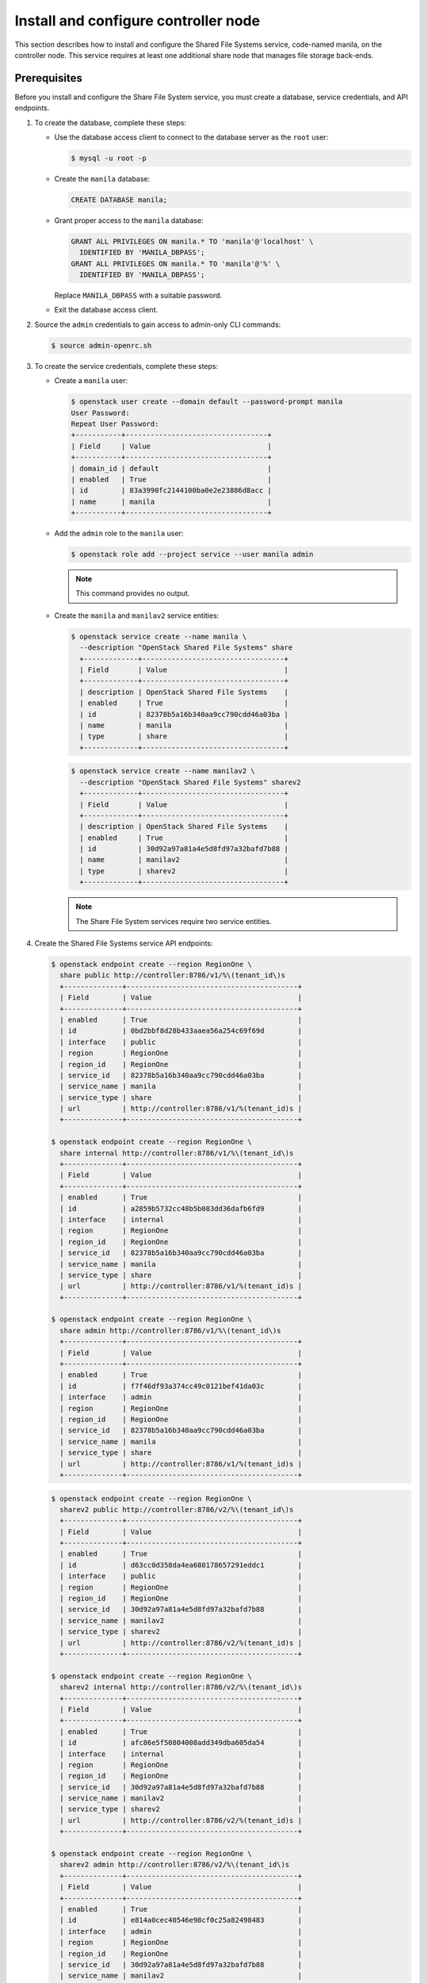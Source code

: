 .. _manila-controller:

Install and configure controller node
~~~~~~~~~~~~~~~~~~~~~~~~~~~~~~~~~~~~~

This section describes how to install and configure the Shared File Systems
service, code-named manila, on the controller node. This service requires at
least one additional share node that manages file storage back-ends.

Prerequisites
-------------

Before you install and configure the Share File System service, you
must create a database, service credentials, and API endpoints.

#. To create the database, complete these steps:

   * Use the database access client to connect to the database server as the
     ``root`` user:

     .. code-block:: console

        $ mysql -u root -p

   * Create the ``manila`` database:

     .. code-block:: console

        CREATE DATABASE manila;

   * Grant proper access to the ``manila`` database:

     .. code-block:: console

        GRANT ALL PRIVILEGES ON manila.* TO 'manila'@'localhost' \
          IDENTIFIED BY 'MANILA_DBPASS';
        GRANT ALL PRIVILEGES ON manila.* TO 'manila'@'%' \
          IDENTIFIED BY 'MANILA_DBPASS';

     Replace ``MANILA_DBPASS`` with a suitable password.

   * Exit the database access client.

#. Source the ``admin`` credentials to gain access to admin-only CLI commands:

   .. code-block:: console

      $ source admin-openrc.sh

#. To create the service credentials, complete these steps:

   * Create a ``manila`` user:

     .. code-block:: console

        $ openstack user create --domain default --password-prompt manila
        User Password:
        Repeat User Password:
        +-----------+----------------------------------+
        | Field     | Value                            |
        +-----------+----------------------------------+
        | domain_id | default                          |
        | enabled   | True                             |
        | id        | 83a3990fc2144100ba0e2e23886d8acc |
        | name      | manila                           |
        +-----------+----------------------------------+

   * Add the ``admin`` role to the ``manila`` user:

     .. code-block:: console

        $ openstack role add --project service --user manila admin

     .. note::

        This command provides no output.

   * Create the ``manila`` and ``manilav2`` service entities:

     .. code-block:: console

        $ openstack service create --name manila \
          --description "OpenStack Shared File Systems" share
          +-------------+----------------------------------+
          | Field       | Value                            |
          +-------------+----------------------------------+
          | description | OpenStack Shared File Systems    |
          | enabled     | True                             |
          | id          | 82378b5a16b340aa9cc790cdd46a03ba |
          | name        | manila                           |
          | type        | share                            |
          +-------------+----------------------------------+

     .. code-block:: console

        $ openstack service create --name manilav2 \
          --description "OpenStack Shared File Systems" sharev2
          +-------------+----------------------------------+
          | Field       | Value                            |
          +-------------+----------------------------------+
          | description | OpenStack Shared File Systems    |
          | enabled     | True                             |
          | id          | 30d92a97a81a4e5d8fd97a32bafd7b88 |
          | name        | manilav2                         |
          | type        | sharev2                          |
          +-------------+----------------------------------+

     .. note::

        The Share File System services require two service entities.

#. Create the Shared File Systems service API endpoints:

   .. code-block:: console

      $ openstack endpoint create --region RegionOne \
        share public http://controller:8786/v1/%\(tenant_id\)s
        +--------------+-----------------------------------------+
        | Field        | Value                                   |
        +--------------+-----------------------------------------+
        | enabled      | True                                    |
        | id           | 0bd2bbf8d28b433aaea56a254c69f69d        |
        | interface    | public                                  |
        | region       | RegionOne                               |
        | region_id    | RegionOne                               |
        | service_id   | 82378b5a16b340aa9cc790cdd46a03ba        |
        | service_name | manila                                  |
        | service_type | share                                   |
        | url          | http://controller:8786/v1/%(tenant_id)s |
        +--------------+-----------------------------------------+

      $ openstack endpoint create --region RegionOne \
        share internal http://controller:8786/v1/%\(tenant_id\)s
        +--------------+-----------------------------------------+
        | Field        | Value                                   |
        +--------------+-----------------------------------------+
        | enabled      | True                                    |
        | id           | a2859b5732cc48b5b083dd36dafb6fd9        |
        | interface    | internal                                |
        | region       | RegionOne                               |
        | region_id    | RegionOne                               |
        | service_id   | 82378b5a16b340aa9cc790cdd46a03ba        |
        | service_name | manila                                  |
        | service_type | share                                   |
        | url          | http://controller:8786/v1/%(tenant_id)s |
        +--------------+-----------------------------------------+

      $ openstack endpoint create --region RegionOne \
        share admin http://controller:8786/v1/%\(tenant_id\)s
        +--------------+-----------------------------------------+
        | Field        | Value                                   |
        +--------------+-----------------------------------------+
        | enabled      | True                                    |
        | id           | f7f46df93a374cc49c0121bef41da03c        |
        | interface    | admin                                   |
        | region       | RegionOne                               |
        | region_id    | RegionOne                               |
        | service_id   | 82378b5a16b340aa9cc790cdd46a03ba        |
        | service_name | manila                                  |
        | service_type | share                                   |
        | url          | http://controller:8786/v1/%(tenant_id)s |
        +--------------+-----------------------------------------+

   .. code-block:: console

      $ openstack endpoint create --region RegionOne \
        sharev2 public http://controller:8786/v2/%\(tenant_id\)s
        +--------------+-----------------------------------------+
        | Field        | Value                                   |
        +--------------+-----------------------------------------+
        | enabled      | True                                    |
        | id           | d63cc0d358da4ea680178657291eddc1        |
        | interface    | public                                  |
        | region       | RegionOne                               |
        | region_id    | RegionOne                               |
        | service_id   | 30d92a97a81a4e5d8fd97a32bafd7b88        |
        | service_name | manilav2                                |
        | service_type | sharev2                                 |
        | url          | http://controller:8786/v2/%(tenant_id)s |
        +--------------+-----------------------------------------+

      $ openstack endpoint create --region RegionOne \
        sharev2 internal http://controller:8786/v2/%\(tenant_id\)s
        +--------------+-----------------------------------------+
        | Field        | Value                                   |
        +--------------+-----------------------------------------+
        | enabled      | True                                    |
        | id           | afc86e5f50804008add349dba605da54        |
        | interface    | internal                                |
        | region       | RegionOne                               |
        | region_id    | RegionOne                               |
        | service_id   | 30d92a97a81a4e5d8fd97a32bafd7b88        |
        | service_name | manilav2                                |
        | service_type | sharev2                                 |
        | url          | http://controller:8786/v2/%(tenant_id)s |
        +--------------+-----------------------------------------+

      $ openstack endpoint create --region RegionOne \
        sharev2 admin http://controller:8786/v2/%\(tenant_id\)s
        +--------------+-----------------------------------------+
        | Field        | Value                                   |
        +--------------+-----------------------------------------+
        | enabled      | True                                    |
        | id           | e814a0cec40546e98cf0c25a82498483        |
        | interface    | admin                                   |
        | region       | RegionOne                               |
        | region_id    | RegionOne                               |
        | service_id   | 30d92a97a81a4e5d8fd97a32bafd7b88        |
        | service_name | manilav2                                |
        | service_type | sharev2                                 |
        | url          | http://controller:8786/v2/%(tenant_id)s |
        +--------------+-----------------------------------------+

   .. note::

      The Share File System services require endpoints for each service
      entity.

Install and configure components
--------------------------------

.. only:: obs

   #. Install the packages:

      .. code-block:: console

         # zypper install openstack-manila-api openstack-manila-scheduler python-manilaclient

.. only:: rdo

   #. Install the packages:

      .. code-block:: console

         # yum install openstack-manila python-manilaclient

.. only:: ubuntu or debian

   #. Install the packages:

      .. code-block:: console

         # apt-get install manila-api manila-scheduler python-manilaclient

      .. only:: debian

         Respond to prompts for
         :doc:`database management <debconf/debconf-dbconfig-common>`,
         :doc:`Identity service credentials <debconf/debconf-keystone-authtoken>`,
         :doc:`service endpoint registration <debconf/debconf-api-endpoints>`,
         and :doc:`message broker credentials <debconf/debconf-rabbitmq>`.

2. Edit the ``/etc/manila/manila.conf`` file and complete the
   following actions:

   .. only:: obs or rdo or ubuntu

      * In the ``[database]`` section, configure database access:

        .. only:: ubuntu or obs

           .. code-block:: ini

              [database]
              ...
              connection = mysql+pymysql://manila:MANILA_DBPASS@controller/manila

        .. only:: rdo

           .. code-block:: ini

              [database]
              ...
              connection = mysql+pymysql://manila:manila_DBPASS@controller/manila

        Replace ``MANILA_DBPASS`` with the password you chose for the
        Share File System database.

      * In the ``[DEFAULT]`` and ``[oslo_messaging_rabbit]`` sections,
        configure ``RabbitMQ`` message queue access:

        .. code-block:: ini

           [DEFAULT]
           ...
           rpc_backend = rabbit

           [oslo_messaging_rabbit]
           ...
           rabbit_host = controller
           rabbit_userid = openstack
           rabbit_password = RABBIT_PASS

        Replace ``RABBIT_PASS`` with the password you chose for the
        ``openstack`` account in ``RabbitMQ``.

      * In the ``[DEFAULT]`` section, set the following config values:

        .. code-block:: ini

           [DEFAULT]
           ...
           default_share_type = default_share_type
           share_name_template = share-%s
           rootwrap_config = /etc/manila/rootwrap.conf
           api_paste_config = /etc/manila/api-paste.ini

      * In the ``[DEFAULT]`` and ``[keystone_authtoken]`` sections,
        configure Identity service access:

        .. code-block:: ini

           [DEFAULT]
           ...
           auth_strategy = keystone

           [keystone_authtoken]
           ...
           auth_uri = http://controller:5000
           auth_url = http://controller:35357
           auth_plugin = password
           project_domain_name = default
           user_domain_name = default
           project_name = service
           username = manila
           password = MANILA_PASS

        Replace ``MANILA_PASS`` with the password you chose for
        the ``manila`` user in the Identity service.

   * In the ``[DEFAULT]`` section, configure the ``my_ip`` option to
     use the management interface IP address of the controller node:

     .. code-block:: ini

        [DEFAULT]
        ...
        my_ip = 10.0.0.11

   .. only:: obs or rdo or ubuntu

      * In the ``[oslo_concurrency]`` section, configure the lock path:

        .. code-block:: ini

           [oslo_concurrency]
           ...
           lock_path = /var/lock/manila

.. only:: rdo or ubuntu

   3. Populate the Share File System database:

      .. code-block:: console

         # su -s /bin/sh -c "manila-manage db sync" manila

Finalize installation
---------------------

.. only:: obs or rdo

   #. Start the Share File System services and configure them to start when
      the system boots:

      .. code-block:: console

         # systemctl enable openstack-manila-api.service openstack-manila-scheduler.service
         # systemctl start openstack-manila-api.service openstack-manila-scheduler.service

.. only:: ubuntu or debian

   #. Restart the Share File Systems services:

      .. code-block:: console

         # service manila-scheduler restart
         # service manila-api restart

.. only:: ubuntu

   3. By default, the Ubuntu packages create an SQLite database.

      Because this configuration uses an SQL database server,
      you can remove the SQLite database file:

      .. code-block:: console

         # rm -f /var/lib/manila/manila.sqlite
